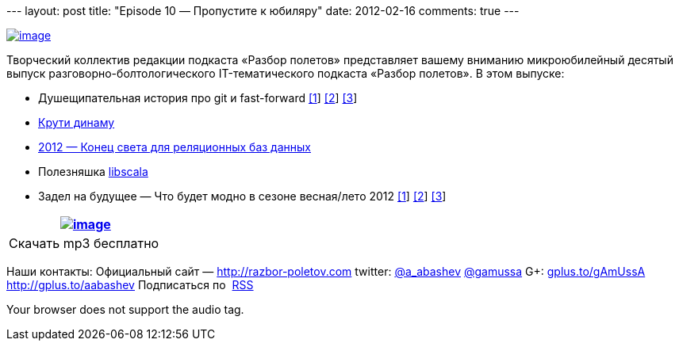 --- layout: post title: "Episode 10 — Пропустите к юбиляру" date:
2012-02-16 comments: true ---

http://habrastorage.org/storage2/1e7/84a/bb8/1e784abb8a6efa0718f753dcd6e2e601.png[image:http://habrastorage.org/storage2/1e7/84a/bb8/1e784abb8a6efa0718f753dcd6e2e601.png[image]]

Творческий коллектив редакции подкаста «Разбор полетов» представляет
вашему вниманию микроюбилейный десятый выпуск
разговорно-болтологического IT-тематического подкаста «Разбор полетов».
В этом выпуске: +

* Душещипательная история про git и fast-forward
http://nvie.com/posts/a-successful-git-branching-model/[[1]]
http://stackoverflow.com/questions/2850369/why-does-git-use-fast-forward-merging-by-default[[2]]
http://sandofsky.com/blog/git-workflow.html[[3]]
* http://www.allthingsdistributed.com/2012/01/amazon-dynamodb.html[Крути
динаму]
* http://highscalability.com/blog/2012/1/24/the-state-of-nosql-in-2012.html[2012 —
Конец света для реляционных баз данных]
* Полезняшка https://github.com/paulp/libscala[libscala]
* Задел на будущее — Что будет модно в сезоне весная/лето 2012
http://www.techrepublic.com/blog/10things/10-skills-for-developers-to-focus-on-in-2012/3009[[1]]
http://m.zdnet.com/blog/service-oriented/java-tops-list-of-software-skills-in-demand-employer-survey/832[[2]]
http://www.javaworld.com/javaworld/jw-02-2012/120202-fatal-exception.html[[3]]

[cols="",]
|=======================================================================
|http://traffic.libsyn.com/razborpoletov/razbor_10.mp3[image:http://2.bp.blogspot.com/-qkfh8Q--dks/T0gixAMzuII/AAAAAAAAHD0/O5LbF3vvBNQ/s200/1330127522_mp3.png[image]]

|Скачать mp3 бесплатно 
|=======================================================================

Наши контакты: Официальный сайт —
http://razbor-poletov.com/[http://razbor-poletov.com] twitter:
http://twitter.com/a_abashev[@a_abashev]
http://twitter.com/gamussa[@gamussa] G+:
http://gplus.to/gAmUssA[gplus.to/gAmUssA] http://gplus.to/aabashev
Подписаться по  http://feeds.feedburner.com/razbor-podcast[RSS]

Your browser does not support the audio tag.
